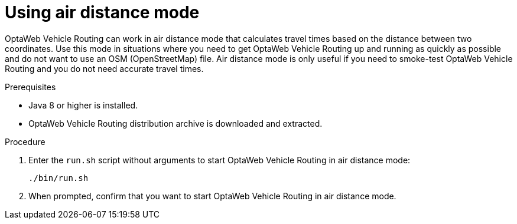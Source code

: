 [id="proc-vrp-air-mode_{context}"]

= Using air distance mode

OptaWeb Vehicle Routing can work in air distance mode that calculates travel times based on the distance between two coordinates. Use this mode in situations where you need to get OptaWeb Vehicle Routing up and running as quickly as possible and do not want to use an OSM (OpenStreetMap) file. Air distance mode is only useful if you need to smoke-test OptaWeb Vehicle Routing and you do not need accurate travel times.

.Prerequisites
* Java 8 or higher is installed.
* OptaWeb Vehicle Routing distribution archive is downloaded and extracted.

.Procedure
. Enter the `run.sh` script without arguments to start OptaWeb Vehicle Routing in air distance mode:
+
[source,bash]
----
./bin/run.sh
----

. When prompted,  confirm that you want to start OptaWeb Vehicle Routing in air distance mode.
